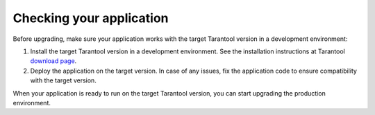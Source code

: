 Checking your application
-------------------------

Before upgrading, make sure your application works with the target Tarantool version
in a development environment:

#.  Install the target Tarantool version in a development environment. See the
    installation instructions at Tarantool
    `download page <http://tarantool.org/download.html>`_.

#.  Deploy the application on the target version. In case of any issues, fix the
    application code to ensure compatibility with the target version.

When your application is ready to run on the target Tarantool version, you can
start upgrading the production environment.